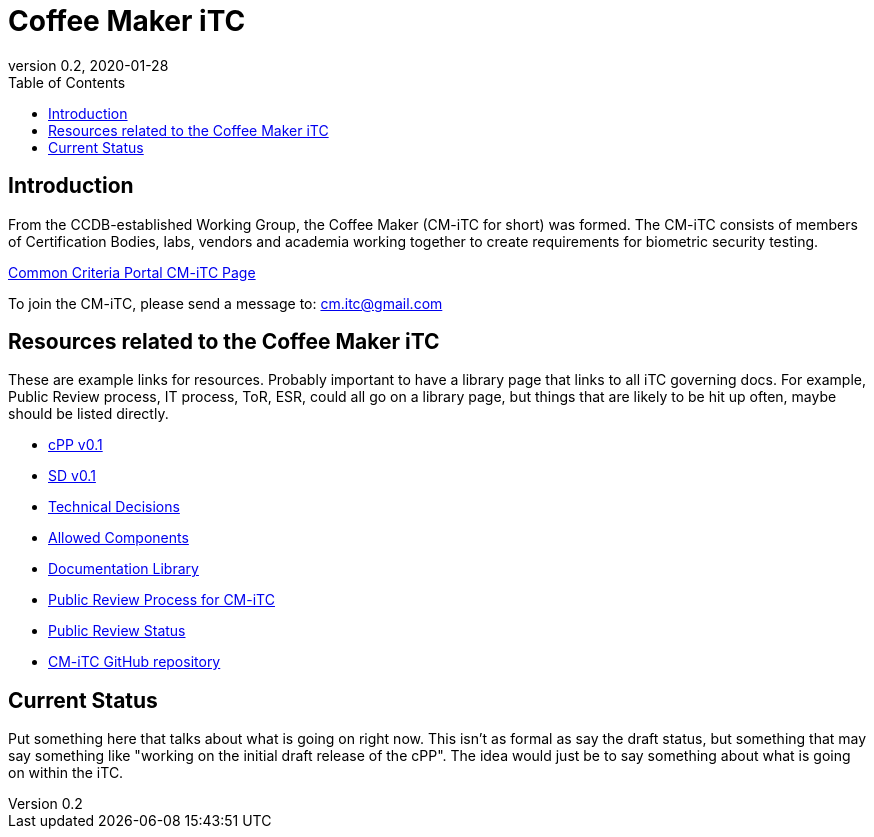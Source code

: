 = Coffee Maker iTC
:showtitle:
:toc:
:imagesdir: images
:icons: font
:revnumber: 0.2
:revdate: 2020-01-28

:iTC-longname: Coffee Maker
:iTC-shortname: CM-iTC
:iTC-email: cm.itc@gmail.com
:iTC-website: https://coffeemaker.github.io/
:iTC-GitHub: https://github.com/coffeemaker/repository/

== Introduction
From the CCDB-established Working Group, the {iTC-longname} ({iTC-shortname} for short) was formed. The {iTC-shortname} consists of members of Certification Bodies, labs, vendors and academia working together to create requirements for biometric security testing.

https://www.commoncriteriaportal.org/communities/<page>[Common Criteria Portal {iTC-shortname} Page]

To join the {iTC-shortname}, please send a message to: {iTC-email}

== Resources related to the {iTC-longname} iTC

[GUIDANCE]
====
These are example links for resources. Probably important to have a library page that links to all iTC governing docs. For example, Public Review process, IT process, ToR, ESR, could all go on a library page, but things that are likely to be hit up often, maybe should be listed directly. 
====

* link:/cPP/cPPv01.html[cPP v0.1]
* link:/SD/SDv01.html[SD v0.1]
* link:/TD/tech-dec.html[Technical Decisions]
* link:/docs/PP-config.html[Allowed Components]
* link:/library.html[Documentation Library]
* link:/docs/public-review-process.html[Public Review Process for {iTC-shortname}]
* link:/public-review/status.html[Public Review Status]
* {iTC-GitHub}[{iTC-shortname} GitHub repository]

== Current Status
Put something here that talks about what is going on right now. This isn't as formal as say the draft status, but something that may say something like "working on the initial draft release of the cPP". The idea would just be to say something about what is going on within the iTC.

